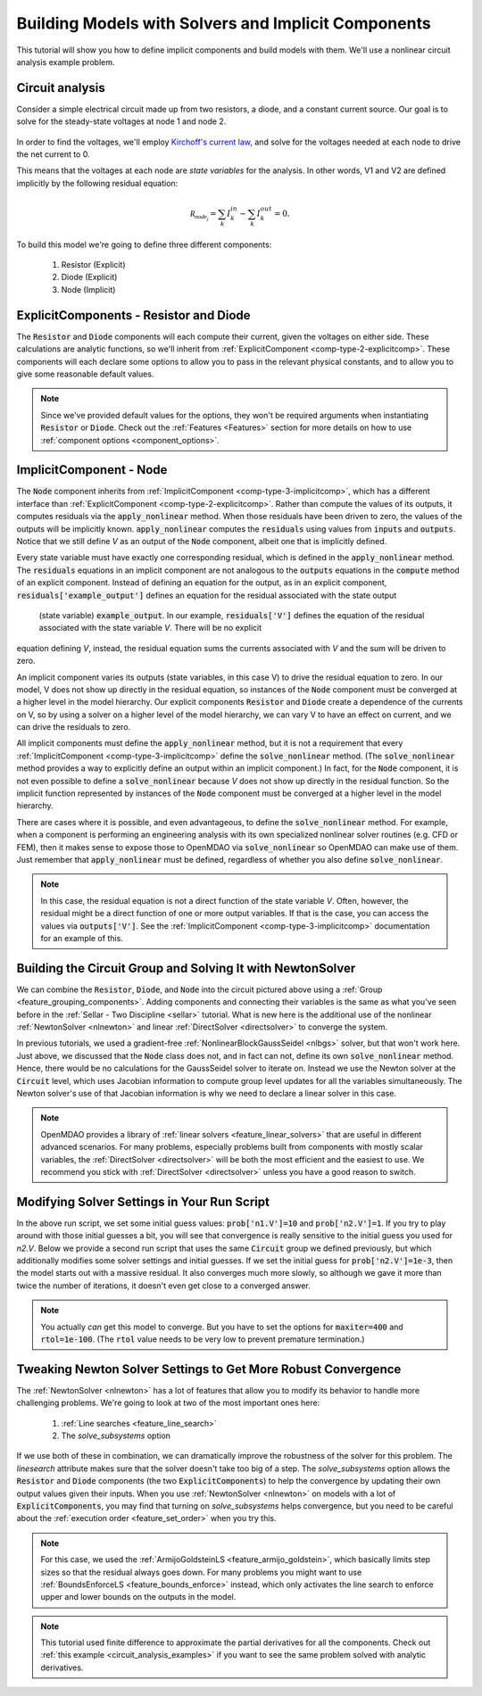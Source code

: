 .. _defining_icomps_tutorial:

****************************************************
Building Models with Solvers and Implicit Components
****************************************************

This tutorial will show you how to define implicit components and build models with them.
We'll use a nonlinear circuit analysis example problem.

Circuit analysis
****************

Consider a simple electrical circuit made up from two resistors, a diode, and a constant current source.
Our goal is to solve for the steady-state voltages at node 1 and node 2.

.. figure:: images/circuit_diagram.png
   :align: center
   :width: 50%
   :alt: diagram of a simple circuit with two resistors and one diode

In order to find the voltages, we'll employ `Kirchoff's current law <https://en.wikipedia.org/wiki/Kirchhoff%27s_circuit_laws>`_,
and solve for the voltages needed at each node to drive the net current to 0.

This means that the voltages at each node are *state variables* for the analysis.
In other words, V1 and V2 are defined implicitly by the following residual equation:

.. math::

   \mathcal{R_{node_j}} = \sum_k I_{k}^{in} - \sum_k I_{k}^{out} = 0 .

To build this model we're going to define three different components:

    #. Resistor (Explicit)
    #. Diode (Explicit)
    #. Node (Implicit)

ExplicitComponents - Resistor and Diode
***************************************

The :code:`Resistor` and :code:`Diode` components will each compute their current, given the voltages on either side.
These calculations are analytic functions, so we'll inherit from :ref:`ExplicitComponent <comp-type-2-explicitcomp>`.
These components will each declare some options to allow you to pass in the relevant physical constants, and to
allow you to give some reasonable default values.

.. embed-code::
     openmdao.test_suite.test_examples.test_circuit_analysis.Resistor

.. embed-code::
     openmdao.test_suite.test_examples.test_circuit_analysis.Diode

.. note::
    Since we've provided default values for the options, they won't be required arguments when instantiating :code:`Resistor` or :code:`Diode`.
    Check out the :ref:`Features <Features>` section for more details on how to use :ref:`component options <component_options>`.


ImplicitComponent - Node
************************

The :code:`Node` component inherits from :ref:`ImplicitComponent <comp-type-3-implicitcomp>`, which has a different interface than :ref:`ExplicitComponent <comp-type-2-explicitcomp>`.
Rather than compute the values of its outputs, it computes residuals via the :code:`apply_nonlinear` method.
When those residuals have been driven to zero, the values of the outputs will be implicitly known.
:code:`apply_nonlinear` computes the :code:`residuals` using values from  :code:`inputs` and :code:`outputs`.
Notice that we still define *V* as an output of the :code:`Node` component, albeit one that is implicitly defined.


.. embed-code::
     openmdao.test_suite.test_examples.test_circuit_analysis.Node

Every state variable must have exactly one corresponding residual, which is defined in the :code:`apply_nonlinear` method. The :code:`residuals` equations 
in an implicit component are not analogous to the :code:`outputs` equations in the :code:`compute` method of an explicit component. 
Instead of defining an equation for the output, as in an explicit component, :code:`residuals['example_output']` defines an equation for the residual associated with the state output
 (state variable) :code:`example_output`. In our example, :code:`residuals['V']` defines the equation of the residual associated with the state variable *V*. There will be no explicit 
equation defining *V*, instead, the residual equation sums the currents associated with *V* and the sum will be driven to zero. 

An implicit component varies its outputs (state variables, in this case V) to drive the residual equation to zero. In our model, V does not show up directly in the residual 
equation, so instances of the :code:`Node` component must be converged at a higher level in the model hierarchy. Our explicit components :code:`Resistor` and :code:`Diode` 
create a dependence of the currents on V, so by using a solver on a higher level of the model hierarchy, we can vary V to have an effect on current, and we can drive the residuals to 
zero. 

All implicit components must define the :code:`apply_nonlinear` method, but it is not a requirement that every :ref:`ImplicitComponent <comp-type-3-implicitcomp>`  define the 
:code:`solve_nonlinear` method. (The :code:`solve_nonlinear` method provides a way to explicitly define an output within an implicit component.) In fact, for the :code:`Node` 
component, it is not even possible to define a :code:`solve_nonlinear` because *V* does not show up directly in the residual function.
So the implicit function represented by instances of the :code:`Node` component must be converged at a higher level in the model hierarchy.

There are cases where it is possible, and even advantageous, to define the :code:`solve_nonlinear` method.
For example, when a component is performing an engineering analysis with its own specialized nonlinear solver routines (e.g. CFD or FEM),
then it makes sense to expose those to OpenMDAO via :code:`solve_nonlinear` so OpenMDAO can make use of them.
Just remember that :code:`apply_nonlinear` must be defined, regardless of whether you also define :code:`solve_nonlinear`.

.. note::

    In this case, the residual equation is not a direct function of the state variable *V*.
    Often, however, the residual might be a direct function of one or more output variables.
    If that is the case, you can access the values via :code:`outputs['V']`.
    See the :ref:`ImplicitComponent <comp-type-3-implicitcomp>` documentation for an example of this.



Building the Circuit Group and Solving It with NewtonSolver
***********************************************************

We can combine the :code:`Resistor`, :code:`Diode`, and :code:`Node` into the circuit pictured above using a :ref:`Group <feature_grouping_components>`.
Adding components and connecting their variables is the same as what you've seen before in the :ref:`Sellar - Two Discipline <sellar>` tutorial.
What is new here is the additional use of the nonlinear :ref:`NewtonSolver <nlnewton>` and linear :ref:`DirectSolver <directsolver>` to converge the system.

In previous tutorials, we used a gradient-free :ref:`NonlinearBlockGaussSeidel <nlbgs>` solver, but that won't work here.
Just above, we discussed that the :code:`Node` class does not, and in fact can not, define its own :code:`solve_nonlinear` method.
Hence, there would be no calculations for the GaussSeidel solver to iterate on.
Instead we use the Newton solver at the :code:`Circuit` level, which uses Jacobian information to compute group level updates for all the variables simultaneously.
The Newton solver's use of that Jacobian information is why we need to declare a linear solver in this case.

.. note::
    OpenMDAO provides a library of :ref:`linear solvers <feature_linear_solvers>` that are useful in different advanced scenarios.
    For many problems, especially problems built from components with mostly scalar variables, the :ref:`DirectSolver <directsolver>`
    will be both the most efficient and the easiest to use.
    We recommend you stick with :ref:`DirectSolver <directsolver>` unless you have a good reason to switch.


.. embed-code::
    openmdao.test_suite.test_examples.test_circuit_analysis.TestCircuit.test_circuit_plain_newton
    :layout: interleave


Modifying Solver Settings in Your Run Script
********************************************

In the above run script, we set some initial guess values: :code:`prob['n1.V']=10` and :code:`prob['n2.V']=1`.
If you try to play around with those initial guesses a bit, you will see that convergence is really sensitive to
the initial guess you used for *n2.V*.
Below we provide a second run script that uses the same :code:`Circuit` group we defined previously, but which additionally
modifies some solver settings and initial guesses.
If we set the initial guess for :code:`prob['n2.V']=1e-3`, then the model starts out with a massive residual.
It also converges much more slowly, so although we gave it more than twice the number of iterations, it doesn't even get
close to a converged answer.


.. embed-code::
    openmdao.test_suite.test_examples.test_circuit_analysis.TestCircuit.test_circuit_plain_newton_many_iter
    :layout: interleave


.. note::

   You actually *can* get this model to converge. But you have to set the options for :code:`maxiter=400` and :code:`rtol=1e-100`.
   (The :code:`rtol` value needs to be very low to prevent premature termination.)


Tweaking Newton Solver Settings to Get More Robust Convergence
**************************************************************

The :ref:`NewtonSolver <nlnewton>` has a lot of features that allow you to modify its behavior to handle more challenging problems.
We're going to look at two of the most important ones here:

    #. :ref:`Line searches <feature_line_search>`
    #. The *solve_subsystems* option

If we use both of these in combination, we can dramatically improve the robustness of the solver for this problem.
The *linesearch* attribute makes sure that the solver doesn't take too big of a step. The *solve_subsystems* option allows
the :code:`Resistor` and :code:`Diode` components (the two :code:`ExplicitComponents`) to help the convergence by updating their own output values given their inputs.
When you use :ref:`NewtonSolver <nlnewton>` on models with a lot of :code:`ExplicitComponents`, you may find that turning on *solve_subsystems* helps convergence,
but you need to be careful about the :ref:`execution order <feature_set_order>` when you try this.

.. note::

    For this case, we used the :ref:`ArmijoGoldsteinLS <feature_armijo_goldstein>`, which basically limits step sizes so that the residual always goes down.
    For many problems you might want to use :ref:`BoundsEnforceLS <feature_bounds_enforce>` instead, which only activates the
    line search to enforce upper and lower bounds on the outputs in the model.

.. embed-code::
    openmdao.test_suite.test_examples.test_circuit_analysis.TestCircuit.test_circuit_advanced_newton
    :layout: interleave


.. note::
    This tutorial used finite difference to approximate the partial derivatives for all the components.
    Check out :ref:`this example <circuit_analysis_examples>` if you want to see the same problem solved with analytic derivatives.
